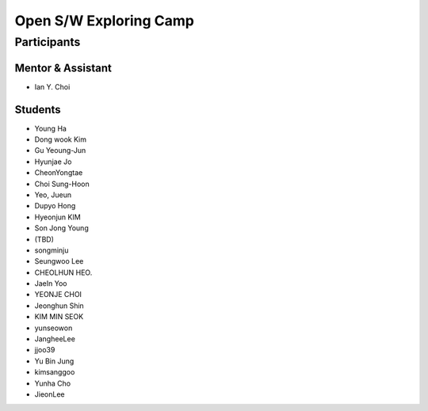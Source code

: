=======================
Open S/W Exploring Camp
=======================

Participants
============

Mentor & Assistant
------------------
 
- Ian Y. Choi

Students
--------
- Young Ha
- Dong wook Kim
- Gu Yeoung-Jun
- Hyunjae Jo
- CheonYongtae
- Choi Sung-Hoon
- Yeo, Jueun
- Dupyo Hong
- Hyeonjun KIM
- Son Jong Young
- (TBD)
- songminju
- Seungwoo Lee
- CHEOLHUN HEO.
- JaeIn Yoo
- YEONJE CHOI
- Jeonghun Shin
- KIM MIN SEOK
- yunseowon
- JangheeLee
- jjoo39
- Yu Bin Jung
- kimsanggoo
- Yunha Cho
- JieonLee
